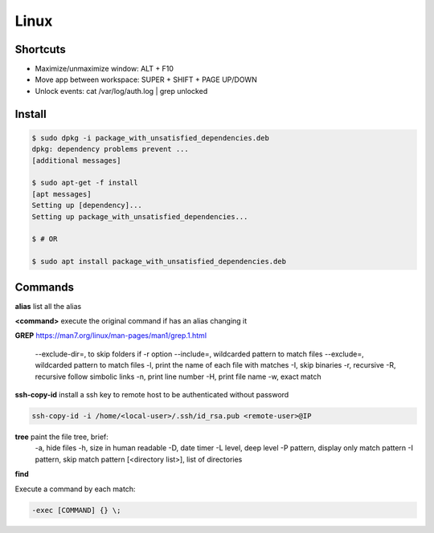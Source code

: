 Linux
=====

Shortcuts
---------
- Maximize/unmaximize window: ALT + F10
- Move app between workspace: SUPER + SHIFT + PAGE UP/DOWN

- Unlock events: cat /var/log/auth.log | grep unlocked

Install
------------------------------

.. code-block:: console

    $ sudo dpkg -i package_with_unsatisfied_dependencies.deb
    dpkg: dependency problems prevent ... 
    [additional messages]

    $ sudo apt-get -f install
    [apt messages]
    Setting up [dependency]...
    Setting up package_with_unsatisfied_dependencies...

    $ # OR

    $ sudo apt install package_with_unsatisfied_dependencies.deb


Commands
------------------------------

**alias** list all the alias

**\<command>** execute the original command if has an alias changing it

**GREP** https://man7.org/linux/man-pages/man1/grep.1.html

    --exclude-dir=, to skip folders if -r option
    --include=, wildcarded pattern to match files
    --exclude=, wildcarded pattern to match files
    -l, print the name of each file with matches
    -I, skip binaries
    -r, recursive
    -R, recursive follow simbolic links
    -n, print line number
    -H, print file name
    -w, exact match

**ssh-copy-id** install a ssh key to remote host to be authenticated without password

.. code-block:: console

    ssh-copy-id -i /home/<local-user>/.ssh/id_rsa.pub <remote-user>@IP

**tree** paint the file tree, brief:
    -a, hide files
    -h, size in human readable
    -D, date timer
    -L level, deep level
    -P pattern, display only match pattern
    -I pattern, skip match pattern
    [<directory list>], list of directories


**find**

Execute a command by each match:

.. code-block:: console

    -exec [COMMAND] {} \;





